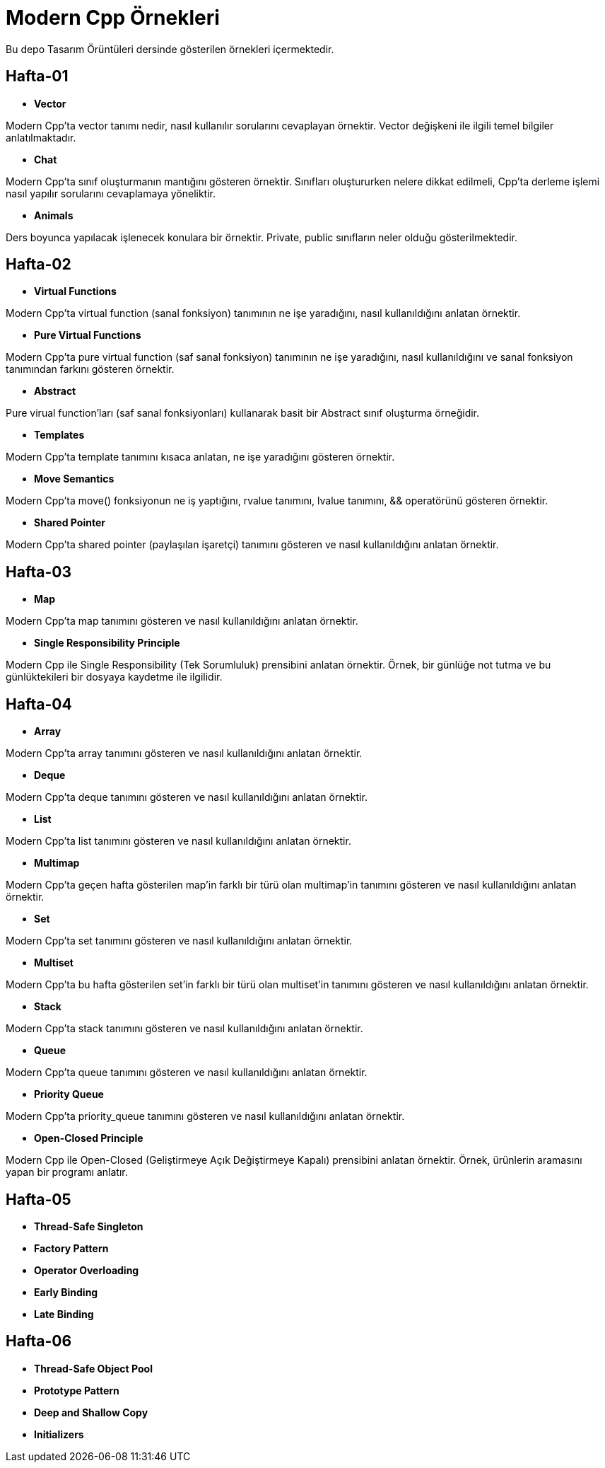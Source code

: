 = Modern Cpp Örnekleri

Bu depo Tasarım Örüntüleri dersinde gösterilen örnekleri içermektedir.

== Hafta-01

* *Vector*
    
Modern Cpp'ta vector tanımı nedir, nasıl kullanılır sorularını cevaplayan örnektir. Vector değişkeni ile ilgili temel bilgiler anlatılmaktadır.    
    
* *Chat*

Modern Cpp'ta sınıf oluşturmanın mantığını gösteren örnektir. Sınıfları oluştururken nelere dikkat edilmeli, Cpp'ta derleme işlemi nasıl yapılır sorularını cevaplamaya yöneliktir. 

* *Animals*

Ders boyunca yapılacak işlenecek konulara bir örnektir. Private, public sınıfların neler olduğu gösterilmektedir.

== Hafta-02

* *Virtual Functions*

Modern Cpp'ta virtual function (sanal fonksiyon) tanımının ne işe yaradığını, nasıl kullanıldığını anlatan örnektir.

* *Pure Virtual Functions*

Modern Cpp'ta pure virtual function (saf sanal fonksiyon) tanımının ne işe yaradığını, nasıl kullanıldığını ve sanal fonksiyon tanımından farkını gösteren örnektir.

* *Abstract*

Pure virual function'ları (saf sanal fonksiyonları) kullanarak basit bir Abstract sınıf oluşturma örneğidir.

* *Templates*

Modern Cpp'ta template tanımını kısaca anlatan, ne işe yaradığını gösteren örnektir.

* *Move Semantics*

Modern Cpp'ta move() fonksiyonun ne iş yaptığını, rvalue tanımını, lvalue tanımını, && operatörünü gösteren örnektir.

* *Shared Pointer*

Modern Cpp'ta shared pointer (paylaşılan işaretçi) tanımını gösteren ve nasıl kullanıldığını anlatan örnektir.

== Hafta-03

* *Map*

Modern Cpp'ta map tanımını gösteren ve nasıl kullanıldığını anlatan örnektir.

* *Single Responsibility Principle*

Modern Cpp ile Single Responsibility (Tek Sorumluluk) prensibini anlatan örnektir. Örnek, bir günlüğe not tutma ve bu günlüktekileri bir dosyaya kaydetme ile ilgilidir.

== Hafta-04

* *Array*

Modern Cpp'ta array tanımını gösteren ve nasıl kullanıldığını anlatan örnektir.

* *Deque*

Modern Cpp'ta deque tanımını gösteren ve nasıl kullanıldığını anlatan örnektir.

* *List*

Modern Cpp'ta list tanımını gösteren ve nasıl kullanıldığını anlatan örnektir.

* *Multimap*

Modern Cpp'ta geçen hafta gösterilen map'in farklı bir türü olan multimap'in tanımını gösteren ve nasıl kullanıldığını anlatan örnektir.

* *Set*

Modern Cpp'ta set tanımını gösteren ve nasıl kullanıldığını anlatan örnektir.

* *Multiset*

Modern Cpp'ta bu hafta gösterilen set'in farklı bir türü olan multiset'in tanımını gösteren ve nasıl kullanıldığını anlatan örnektir.

* *Stack*

Modern Cpp'ta stack tanımını gösteren ve nasıl kullanıldığını anlatan örnektir.

* *Queue*

Modern Cpp'ta queue tanımını gösteren ve nasıl kullanıldığını anlatan örnektir.

* *Priority Queue*

Modern Cpp'ta priority_queue tanımını gösteren ve nasıl kullanıldığını anlatan örnektir.

* *Open-Closed Principle*

Modern Cpp ile Open-Closed (Geliştirmeye Açık Değiştirmeye Kapalı) prensibini anlatan örnektir. Örnek, ürünlerin aramasını yapan bir programı anlatır.

== Hafta-05

* *Thread-Safe Singleton*

* *Factory Pattern*

* *Operator Overloading*

* *Early Binding*

* *Late Binding*

== Hafta-06

* *Thread-Safe Object Pool*

* *Prototype Pattern*

* *Deep and Shallow Copy*

* *Initializers*

